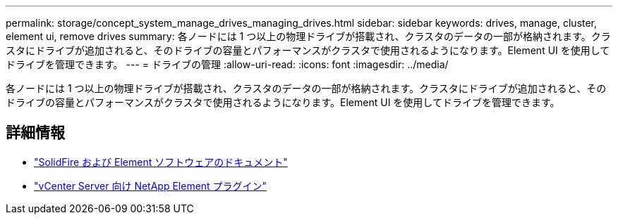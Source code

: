 ---
permalink: storage/concept_system_manage_drives_managing_drives.html 
sidebar: sidebar 
keywords: drives, manage, cluster, element ui, remove drives 
summary: 各ノードには 1 つ以上の物理ドライブが搭載され、クラスタのデータの一部が格納されます。クラスタにドライブが追加されると、そのドライブの容量とパフォーマンスがクラスタで使用されるようになります。Element UI を使用してドライブを管理できます。 
---
= ドライブの管理
:allow-uri-read: 
:icons: font
:imagesdir: ../media/


[role="lead"]
各ノードには 1 つ以上の物理ドライブが搭載され、クラスタのデータの一部が格納されます。クラスタにドライブが追加されると、そのドライブの容量とパフォーマンスがクラスタで使用されるようになります。Element UI を使用してドライブを管理できます。



== 詳細情報

* https://docs.netapp.com/us-en/element-software/index.html["SolidFire および Element ソフトウェアのドキュメント"]
* https://docs.netapp.com/us-en/vcp/index.html["vCenter Server 向け NetApp Element プラグイン"^]

